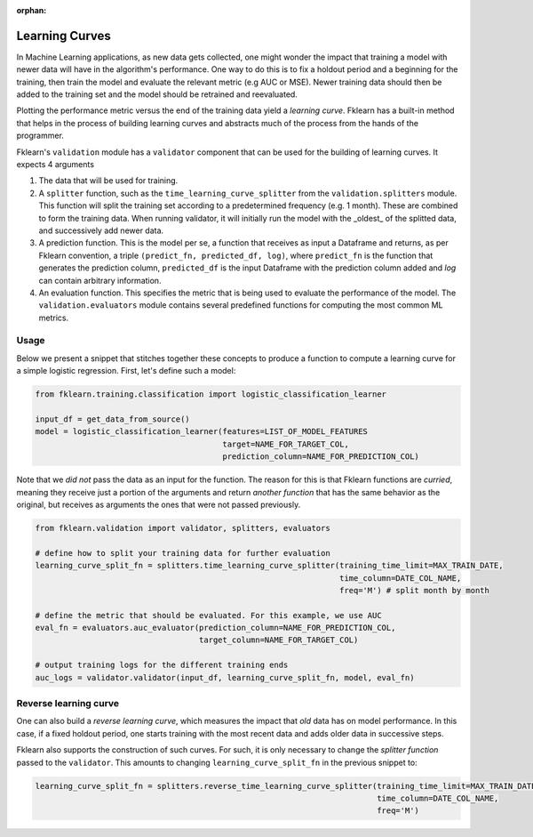 :orphan:

Learning Curves
===============

In Machine Learning applications, as new data gets collected, one might wonder the impact that training a model with
newer data will have in the algorithm's performance. One way to do this is to fix a holdout period and a beginning for the
training, then train the model and evaluate the relevant metric (e.g AUC or MSE). Newer training data should then be
added to the training set and the model should be retrained and reevaluated.

Plotting the performance metric versus the end of the training data yield a *learning curve*. Fklearn has a built-in method
that helps in the process of building learning curves and abstracts much of the process from the hands of the programmer.

Fklearn's ``validation`` module has a ``validator`` component that can be used for the building of learning curves. It expects
4 arguments

#. The data that will be used for training.
#. A ``splitter`` function, such as the ``time_learning_curve_splitter`` from the ``validation.splitters`` module. This function will split the training set according to a predetermined frequency (e.g. 1 month). These are combined to form the training data. When running validator, it will initially run the model with the _oldest_ of the splitted data, and successively add newer data.
#. A prediction function. This is the model per se, a function that receives as input a Dataframe and returns, as per Fklearn convention, a triple ``(predict_fn, predicted_df, log)``, where ``predict_fn`` is the function that generates the prediction column, ``predicted_df`` is the input Dataframe with the prediction column added and `log` can contain arbitrary information.
#. An evaluation function. This specifies the metric that is being used to evaluate the performance of the model. The ``validation.evaluators`` module contains several predefined functions for computing the most common ML metrics.

Usage
^^^^^

Below we present a snippet that stitches together these concepts to produce a function to compute a learning curve for a
simple logistic regression. First, let's define such a model:


.. code-block:: python

  from fklearn.training.classification import logistic_classification_learner

  input_df = get_data_from_source()
  model = logistic_classification_learner(features=LIST_OF_MODEL_FEATURES
                                          target=NAME_FOR_TARGET_COL,
                                          prediction_column=NAME_FOR_PREDICTION_COL)


Note that we *did not* pass the data as an input for the function. The reason for this is that Fklearn functions are *curried*,
meaning they receive just a portion of the arguments and return *another function* that has the same behavior as the original,
but receives as arguments the ones that were not passed previously.

.. code-block:: python

  from fklearn.validation import validator, splitters, evaluators

  # define how to split your training data for further evaluation
  learning_curve_split_fn = splitters.time_learning_curve_splitter(training_time_limit=MAX_TRAIN_DATE,
                                                                   time_column=DATE_COL_NAME,
                                                                   freq='M') # split month by month

  # define the metric that should be evaluated. For this example, we use AUC
  eval_fn = evaluators.auc_evaluator(prediction_column=NAME_FOR_PREDICTION_COL,
                                     target_column=NAME_FOR_TARGET_COL)

  # output training logs for the different training ends
  auc_logs = validator.validator(input_df, learning_curve_split_fn, model, eval_fn)

Reverse learning curve
^^^^^^^^^^^^^^^^^^^^^^

One can also build a *reverse learning curve*, which measures the impact that *old* data has on model performance. In this case,
if a fixed holdout period, one starts training with the most recent data and adds older data in successive steps.

Fklearn also supports the construction of such curves. For such, it is only necessary to change the `splitter function`
passed to the ``validator``. This amounts to changing ``learning_curve_split_fn`` in the previous snippet to:

.. code-block:: python

  learning_curve_split_fn = splitters.reverse_time_learning_curve_splitter(training_time_limit=MAX_TRAIN_DATE,
                                                                           time_column=DATE_COL_NAME,
                                                                           freq='M')
